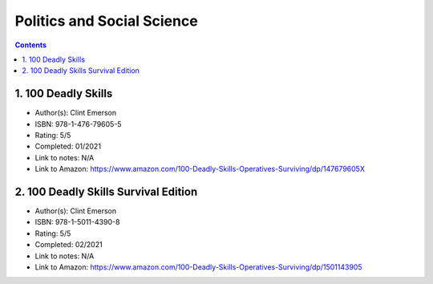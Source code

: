 ===========================
Politics and Social Science
===========================

.. contents::

1. 100 Deadly Skills
====================
* Author(s): Clint Emerson
* ISBN: 978-1-476-79605-5
* Rating: 5/5
* Completed: 01/2021
* Link to notes: N/A
* Link to Amazon: https://www.amazon.com/100-Deadly-Skills-Operatives-Surviving/dp/147679605X

2. 100 Deadly Skills Survival Edition
=====================================
* Author(s): Clint Emerson
* ISBN: 978-1-5011-4390-8
* Rating: 5/5
* Completed: 02/2021
* Link to notes: N/A
* Link to Amazon: https://www.amazon.com/100-Deadly-Skills-Operatives-Surviving/dp/1501143905
